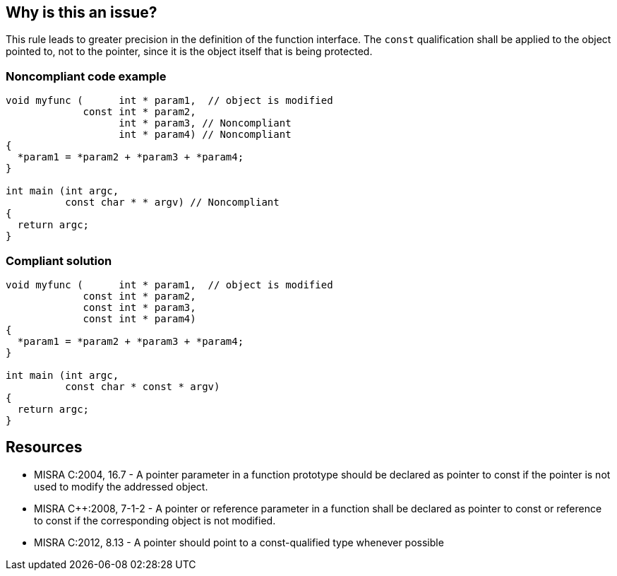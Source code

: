 == Why is this an issue?

This rule leads to greater precision in the definition of the function interface. The ``++const++`` qualification shall be applied to the object pointed to, not to the pointer, since it is the object itself that is being protected.


=== Noncompliant code example

[source,cpp]
----
void myfunc (      int * param1,  // object is modified
             const int * param2,
                   int * param3, // Noncompliant
                   int * param4) // Noncompliant
{
  *param1 = *param2 + *param3 + *param4;
}

int main (int argc,
          const char * * argv) // Noncompliant
{
  return argc;
}
----


=== Compliant solution

[source,cpp]
----
void myfunc (      int * param1,  // object is modified
             const int * param2,
             const int * param3,
             const int * param4)
{
  *param1 = *param2 + *param3 + *param4;
}

int main (int argc,
          const char * const * argv)
{
  return argc;
}
----


== Resources

* MISRA C:2004, 16.7 - A pointer parameter in a function prototype should be declared as pointer to const if the pointer is not used to modify the addressed object.
* MISRA {cpp}:2008, 7-1-2 - A pointer or reference parameter in a function shall be declared as pointer to const or reference to const if the corresponding object is not modified.
* MISRA C:2012, 8.13 - A pointer should point to a const-qualified type whenever possible



ifdef::env-github,rspecator-view[]

'''
== Implementation Specification
(visible only on this page)

=== Message

Mark "XXX" as const at every possible pointer level.


'''
== Comments And Links
(visible only on this page)

=== is duplicated by: S931

=== is duplicated by: S1252

=== is related to: S1900

=== on 6 Sep 2019, 10:55:30 Loïc Joly wrote:
The current implementation of this rule has one limitation: MISRA has the exception that in a set of overridden function, on of the function modifying a parameter is enough to require all functions to modify it. But implementing this exception requires project level analysis, that we don't currently support.

endif::env-github,rspecator-view[]
